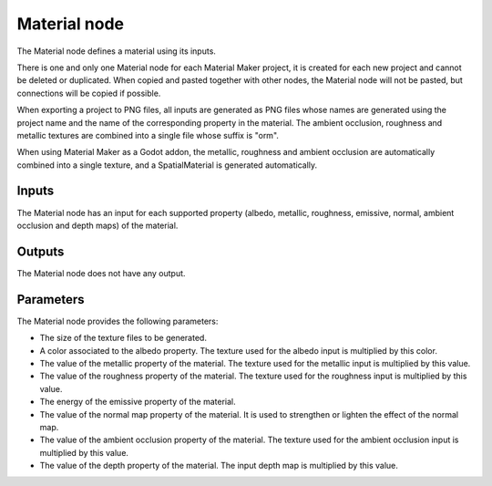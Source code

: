 Material node
~~~~~~~~~~~~~

The Material node defines a material using its inputs.

There is one and only one Material node for each Material Maker project,
it is created for each new project and cannot be deleted or duplicated.
When copied and pasted together with other nodes, the Material node will
not be pasted, but connections will be copied if possible.

When exporting a project to PNG files, all inputs are generated as PNG
files whose names are generated using the project name and the name of the
corresponding property in the material. The ambient occlusion, roughness
and metallic textures are combined into a single file whose suffix is "orm".

When using Material Maker as a Godot addon, the metallic, roughness and
ambient occlusion are automatically combined into a single texture, and
a SpatialMaterial is generated automatically.

.. image:: images/node_material.png

Inputs
++++++

The Material node has an input for each supported property (albedo, metallic,
roughness, emissive, normal, ambient occlusion and depth maps) of the material.

Outputs
+++++++

The Material node does not have any output.

Parameters
++++++++++

The Material node provides the following parameters:

* The size of the texture files to be generated.

* A color associated to the albedo property. The texture used for the albedo input is multiplied by this color.

* The value of the metallic property of the material. The texture used for the metallic input is multiplied by this value.

* The value of the roughness property of the material. The texture used for the roughness input is multiplied by this value.

* The energy of the emissive property of the material.

* The value of the normal map property of the material. It is used to strengthen or lighten the effect of the normal map.

* The value of the ambient occlusion property of the material. The texture used for the ambient occlusion input is multiplied by this value.

* The value of the depth property of the material. The input depth map is multiplied by this value.

